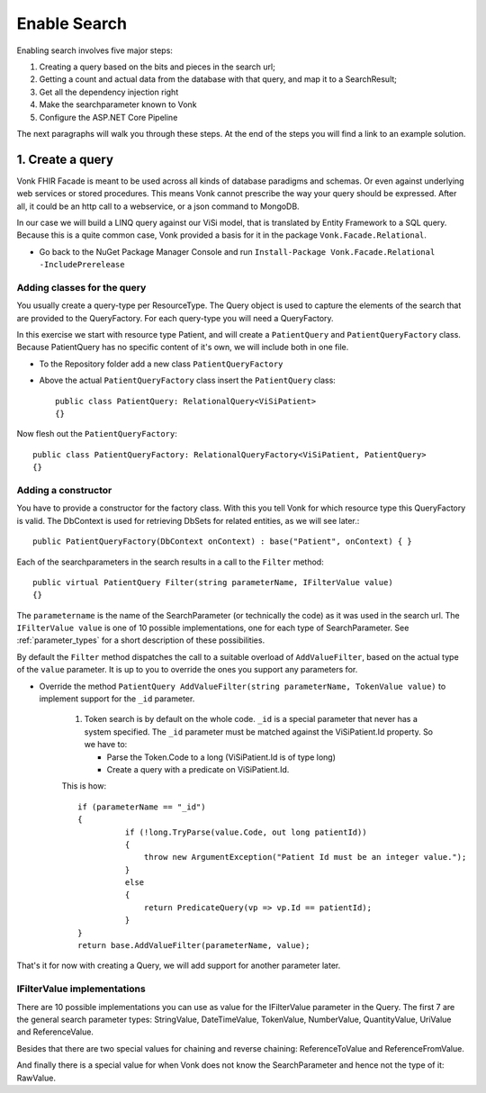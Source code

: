Enable Search
=============

Enabling search involves five major steps:

#. Creating a query based on the bits and pieces in the search url;
#. Getting a count and actual data from the database with that query, and map it to a SearchResult;
#. Get all the dependency injection right
#. Make the searchparameter known to Vonk
#. Configure the ASP.NET Core Pipeline

The next paragraphs will walk you through these steps. At the end of the steps you will find a link to an example solution.

1. Create a query
-----------------

Vonk FHIR Facade is meant to be used across all kinds of database paradigms and schemas. Or even against underlying web services or stored procedures.
This means Vonk cannot prescribe the way your query should be expressed. After all, it could be an http call to a webservice, or a json command to MongoDB.

In our case we will build a LINQ query against our ViSi model, that is translated by Entity Framework to a SQL query.
Because this is a quite common case, Vonk provided a basis for it in the package ``Vonk.Facade.Relational``.

* Go back to the NuGet Package Manager Console and run ``Install-Package Vonk.Facade.Relational -IncludePrerelease``

Adding classes for the query
^^^^^^^^^^^^^^^^^^^^^^^^^^^^

You usually create a query-type per ResourceType. The Query object is used to capture the elements of the search that are provided to the QueryFactory.
For each query-type you will need a QueryFactory.

In this exercise we start with resource type Patient, and will create a ``PatientQuery`` and ``PatientQueryFactory`` class. 
Because PatientQuery has no specific content of it's own, we will include both in one file.

* To the Repository folder add a new class ``PatientQueryFactory``
* Above the actual ``PatientQueryFactory`` class insert the ``PatientQuery`` class::

    public class PatientQuery: RelationalQuery<ViSiPatient>
    {}

Now flesh out the ``PatientQueryFactory``::

    public class PatientQueryFactory: RelationalQueryFactory<ViSiPatient, PatientQuery>
    {}

Adding a constructor
^^^^^^^^^^^^^^^^^^^^

You have to provide a constructor for the factory class. With this you tell Vonk for which resource type this QueryFactory is valid. 
The DbContext is used for retrieving DbSets for related entities, as we will see later.::

    public PatientQueryFactory(DbContext onContext) : base("Patient", onContext) { }


Each of the searchparameters in the search results in a call to the ``Filter`` method::

    public virtual PatientQuery Filter(string parameterName, IFilterValue value)
    {}

The ``parametername`` is the name of the SearchParameter (or technically the code) as it was used in the search url.
The ``IFilterValue value`` is one of 10 possible implementations, one for each type of SearchParameter. See :ref:`parameter_types`
for a short description of these possibilities.
 
By default the ``Filter`` method dispatches the call to a suitable overload of ``AddValueFilter``, based on the actual type of the ``value`` parameter.
It is up to you to override the ones you support any parameters for.

* Override the method ``PatientQuery AddValueFilter(string parameterName, TokenValue value)`` to implement support for the ``_id`` parameter.

   #. Token search is by default on the whole code. ``_id`` is a special parameter that never has a system specified.
      The ``_id`` parameter must be matched against the ViSiPatient.Id property. So we have to:

      * Parse the Token.Code to a long (ViSiPatient.Id is of type long)
      * Create a query with a predicate on ViSiPatient.Id.

   This is how::

      if (parameterName == "_id")
      {
                if (!long.TryParse(value.Code, out long patientId))
                {
                    throw new ArgumentException("Patient Id must be an integer value.");
                }
                else
                {
                    return PredicateQuery(vp => vp.Id == patientId);
                }
      }
      return base.AddValueFilter(parameterName, value);


That's it for now with creating a Query, we will add support for another parameter later.

.. _parameter_types:

IFilterValue implementations
^^^^^^^^^^^^^^^^^^^^^^^^^^^^

There are 10 possible implementations you can use as value for the IFilterValue parameter in the Query.
The first 7 are the general search parameter types: StringValue, DateTimeValue, TokenValue, NumberValue,
QuantityValue, UriValue and ReferenceValue.

Besides that there are two special values for chaining and reverse chaining:
ReferenceToValue and ReferenceFromValue.

And finally there is a special value for when Vonk does not know the SearchParameter and hence not the type of it:
RawValue.

